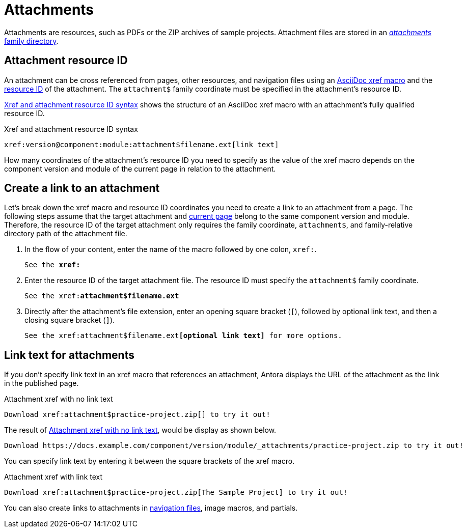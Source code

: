 = Attachments
:page-aliases: asciidoc:link-attachment.adoc
:family: attachment
:coordinate: attachment$

Attachments are resources, such as PDFs or the ZIP archives of sample projects.
Attachment files are stored in an xref:ROOT:attachments-directory.adoc[_attachments_ family directory].

== Attachment resource ID

An attachment can be cross referenced from pages, other resources, and navigation files using an xref:xref.adoc[AsciiDoc xref macro] and the xref:resource-id.adoc[resource ID] of the attachment.
The `{coordinate}` family coordinate must be specified in the attachment's resource ID.

<<ex-base>> shows the structure of an AsciiDoc xref macro with an {family}'s fully qualified resource ID.

.Xref and attachment resource ID syntax
[#ex-base,subs=attributes+]
----
xref:version@component:module:{coordinate}filename.ext[link text]
----

How many coordinates of the attachment's resource ID you need to specify as the value of the xref macro depends on the component version and module of the current page in relation to the attachment.

== Create a link to an attachment

Let's break down the xref macro and resource ID coordinates you need to create a link to an {family} from a page.
The following steps assume that the target {family} and xref:xref.adoc#current[current page] belong to the same component version and module.
Therefore, the resource ID of the target {family} only requires the family coordinate, `{coordinate}`, and family-relative directory path of the {family} file.

. In the flow of your content, enter the name of the macro followed by one colon, `xref:`.
+
[listing,subs=+quotes]
----
See the **xref:**
----

. Enter the resource ID of the target {family} file.
The resource ID must specify the `{coordinate}` family coordinate.
+
[listing,subs="attributes+,+quotes"]
----
See the xref:**{coordinate}filename.ext**
----

. Directly after the attachment's file extension, enter an opening square bracket (`[`), followed by optional link text, and then a closing square bracket (`]`).
+
[listing,subs="attributes+,+quotes"]
----
See the xref:{coordinate}filename.ext**[optional link text]** for more options.
----

== Link text for attachments

If you don't specify link text in an xref macro that references an attachment, Antora displays the URL of the attachment as the link in the published page.

.Attachment xref with no link text
[source#ex-no-text]
----
Download xref:attachment$practice-project.zip[] to try it out!
----

The result of <<ex-no-text>>, would be display as shown below.

....
Download https://docs.example.com/component/version/module/_attachments/practice-project.zip to try it out!
....

You can specify link text by entering it between the square brackets of the xref macro.

.Attachment xref with link text
[source#ex-text]
----
Download xref:attachment$practice-project.zip[The Sample Project] to try it out!
----

You can also create links to attachments in xref:navigation:reference-resources.adoc[navigation files], image macros, and partials.
